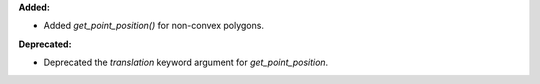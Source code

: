 **Added:**

* Added `get_point_position()` for non-convex polygons.

**Deprecated:**

* Deprecated the `translation` keyword argument for `get_point_position`.
